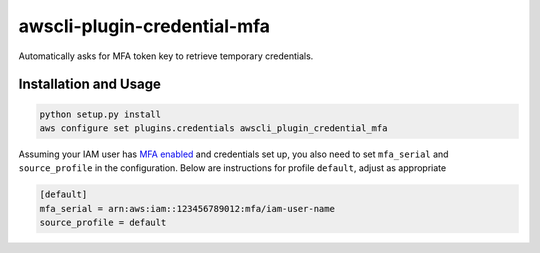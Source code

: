 =============================
awscli-plugin-credential-mfa
=============================

.. image:: https://img.shields.io/travis/seporaitis/awscli-plugin-credential-mfa/master.svg
        :target: https://travis-ci.org/seporaitis/awscli-plugin-credential-mfa

Automatically asks for MFA token key to retrieve temporary credentials.

Installation and Usage
----------------------

.. code-block:: sh

   python setup.py install
   aws configure set plugins.credentials awscli_plugin_credential_mfa


Assuming your IAM user has `MFA enabled <https://docs.aws.amazon.com/IAM/latest/UserGuide/tutorial_users-self-manage-mfa-and-creds.html>`_ and credentials set up, you also need to set ``mfa_serial`` and
``source_profile`` in the configuration. Below are instructions for profile ``default``, adjust as
appropriate

.. code-block:: ini

   [default]
   mfa_serial = arn:aws:iam::123456789012:mfa/iam-user-name
   source_profile = default
